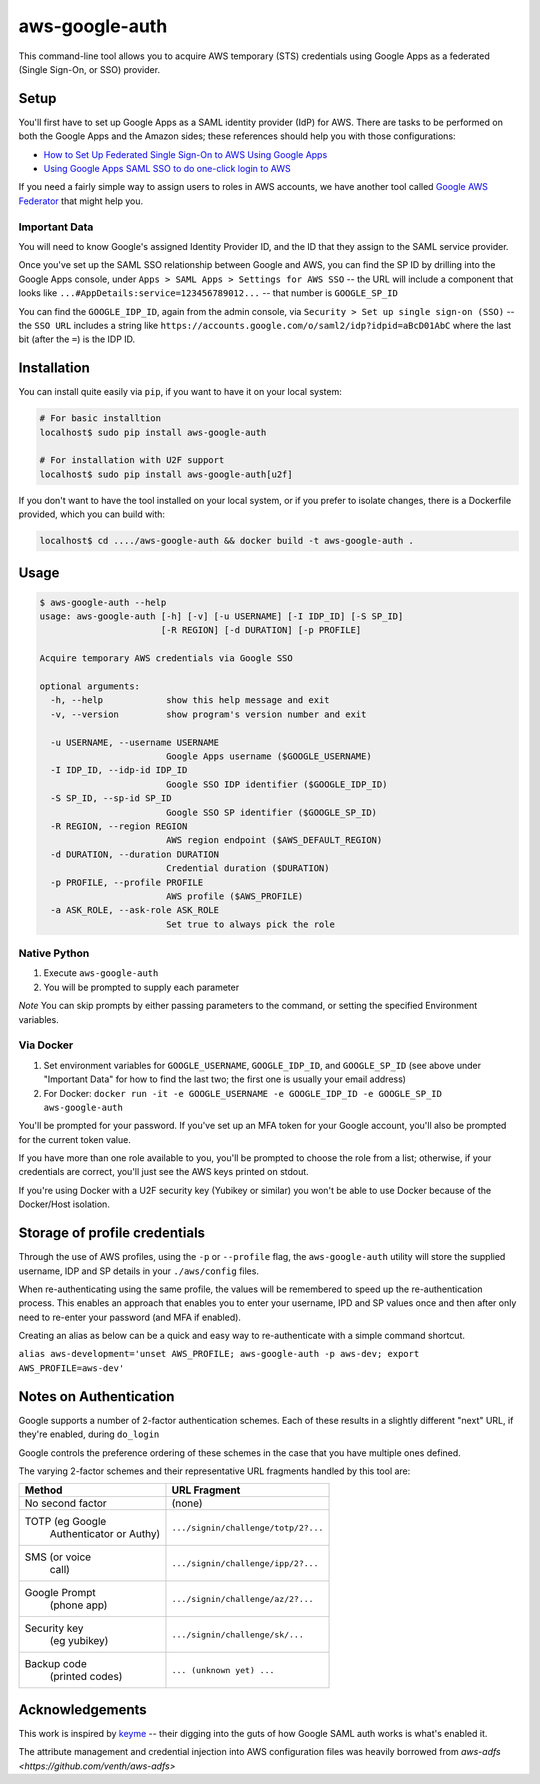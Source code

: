 aws-google-auth
===============

|travis-badge| |docker-badge| |pypi-badge|

.. |travis-badge| image:: https://img.shields.io/travis/cevoaustralia/aws-google-auth.svg
   :alt: Travis build badge

.. |docker-badge| image:: https://img.shields.io/docker/build/cevoaustralia/aws-google-auth.svg
   :alt: Docker build status badge

.. |pypi-badge| image:: https://img.shields.io/pypi/v/aws-google-auth.svg
   :alt: PyPI version badge

This command-line tool allows you to acquire AWS temporary (STS)
credentials using Google Apps as a federated (Single Sign-On, or SSO)
provider.

Setup
-----

You'll first have to set up Google Apps as a SAML identity provider
(IdP) for AWS. There are tasks to be performed on both the Google Apps
and the Amazon sides; these references should help you with those
configurations:

-  `How to Set Up Federated Single Sign-On to AWS Using Google
   Apps <https://aws.amazon.com/blogs/security/how-to-set-up-federated-single-sign-on-to-aws-using-google-apps/>`__
-  `Using Google Apps SAML SSO to do one-click login to
   AWS <https://blog.faisalmisle.com/2015/11/using-google-apps-saml-sso-to-do-one-click-login-to-aws/>`__

If you need a fairly simple way to assign users to roles in AWS
accounts, we have another tool called `Google AWS
Federator <https://github.com/cevoaustralia/google-aws-federator>`__
that might help you.

Important Data
~~~~~~~~~~~~~~

You will need to know Google's assigned Identity Provider ID, and the ID
that they assign to the SAML service provider.

Once you've set up the SAML SSO relationship between Google and AWS, you
can find the SP ID by drilling into the Google Apps console, under
``Apps > SAML Apps > Settings for AWS SSO`` -- the URL will include a
component that looks like ``...#AppDetails:service=123456789012...`` --
that number is ``GOOGLE_SP_ID``

You can find the ``GOOGLE_IDP_ID``, again from the admin console, via
``Security > Set up single sign-on (SSO)`` -- the ``SSO URL`` includes a
string like ``https://accounts.google.com/o/saml2/idp?idpid=aBcD01AbC``
where the last bit (after the ``=``) is the IDP ID.

Installation
------------

You can install quite easily via ``pip``, if you want to have it on your
local system:

.. code:: shell

    # For basic installtion
    localhost$ sudo pip install aws-google-auth

    # For installation with U2F support
    localhost$ sudo pip install aws-google-auth[u2f]

If you don't want to have the tool installed on your local system, or if
you prefer to isolate changes, there is a Dockerfile provided, which you
can build with:

.. code:: shell

    localhost$ cd ..../aws-google-auth && docker build -t aws-google-auth .

Usage
-----

.. code:: shell

    $ aws-google-auth --help
    usage: aws-google-auth [-h] [-v] [-u USERNAME] [-I IDP_ID] [-S SP_ID]
                           [-R REGION] [-d DURATION] [-p PROFILE]

    Acquire temporary AWS credentials via Google SSO

    optional arguments:
      -h, --help            show this help message and exit
      -v, --version         show program's version number and exit

      -u USERNAME, --username USERNAME
                            Google Apps username ($GOOGLE_USERNAME)
      -I IDP_ID, --idp-id IDP_ID
                            Google SSO IDP identifier ($GOOGLE_IDP_ID)
      -S SP_ID, --sp-id SP_ID
                            Google SSO SP identifier ($GOOGLE_SP_ID)
      -R REGION, --region REGION
                            AWS region endpoint ($AWS_DEFAULT_REGION)
      -d DURATION, --duration DURATION
                            Credential duration ($DURATION)
      -p PROFILE, --profile PROFILE
                            AWS profile ($AWS_PROFILE)
      -a ASK_ROLE, --ask-role ASK_ROLE
                            Set true to always pick the role


Native Python
~~~~~~~~~~~~~

1. Execute ``aws-google-auth``
2. You will be prompted to supply each parameter

*Note* You can skip prompts by either passing parameters to the command, or setting the specified Environment variables.

Via Docker
~~~~~~~~~~~~~

1. Set environment variables for ``GOOGLE_USERNAME``, ``GOOGLE_IDP_ID``,
   and ``GOOGLE_SP_ID`` (see above under "Important Data" for how to
   find the last two; the first one is usually your email address)
2. For Docker:
   ``docker run -it -e GOOGLE_USERNAME -e GOOGLE_IDP_ID -e GOOGLE_SP_ID aws-google-auth``

You'll be prompted for your password. If you've set up an MFA token for
your Google account, you'll also be prompted for the current token
value.

If you have more than one role available to you, you'll be prompted to
choose the role from a list; otherwise, if your credentials are correct,
you'll just see the AWS keys printed on stdout.

If you're using Docker with a U2F security key (Yubikey or similar) you won't
be able to use Docker because of the Docker/Host isolation.


Storage of profile credentials
------------------------------

Through the use of AWS profiles, using the ``-p`` or ``--profile`` flag, the ``aws-google-auth`` utility will store the supplied username, IDP and SP details in your ``./aws/config`` files.

When re-authenticating using the same profile, the values will be remembered to speed up the re-authentication process.
This enables an approach that enables you to enter your username, IPD and SP values once and then after only need to re-enter your password (and MFA if enabled).

Creating an alias as below can be a quick and easy way to re-authenticate with a simple command shortcut.

``alias aws-development='unset AWS_PROFILE; aws-google-auth -p aws-dev; export AWS_PROFILE=aws-dev'``


Notes on Authentication
-----------------------

Google supports a number of 2-factor authentication schemes. Each of these
results in a slightly different "next" URL, if they're enabled, during ``do_login``

Google controls the preference ordering of these schemes in the case that
you have multiple ones defined.

The varying 2-factor schemes and their representative URL fragments handled
by this tool are:

+------------------+-------------------------------------+
| Method           | URL Fragment                        |
+==================+=====================================+
| No second factor | (none)                              |
+------------------+-------------------------------------+
| TOTP (eg Google  | ``.../signin/challenge/totp/2?...`` |
|  Authenticator   |                                     |
|  or Authy)       |                                     |
+------------------+-------------------------------------+
| SMS (or voice    | ``.../signin/challenge/ipp/2?...``  |
|  call)           |                                     |
+------------------+-------------------------------------+
| Google Prompt    | ``.../signin/challenge/az/2?...``   |
|  (phone app)     |                                     |
+------------------+-------------------------------------+
| Security key     | ``.../signin/challenge/sk/...``     |
|  (eg yubikey)    |                                     |
+------------------+-------------------------------------+
| Backup code      | ``... (unknown yet) ...``           |
|  (printed codes) |                                     |
+------------------+-------------------------------------+

Acknowledgements
----------------

This work is inspired by `keyme <https://github.com/wheniwork/keyme>`__
-- their digging into the guts of how Google SAML auth works is what's
enabled it.

The attribute management and credential injection into AWS configuration files
was heavily borrowed from `aws-adfs <https://github.com/venth/aws-adfs>`
